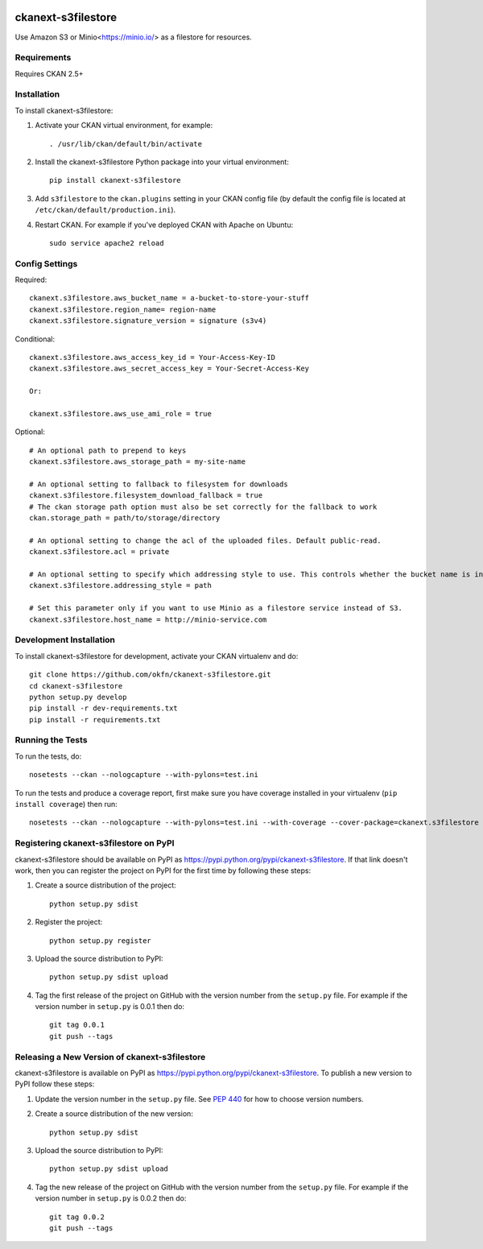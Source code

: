.. You should enable this project on travis-ci.org and coveralls.io to make
   these badges work. The necessary Travis and Coverage config files have been
   generated for you.

.. image:: https://travis-ci.com/keitaroinc/ckanext-s3filestore.svg?branch=master
    :target: https://travis-ci.com/keitaroinc/ckanext-s3filestore


.. image:: https://coveralls.io/repos/github/keitaroinc/ckanext-s3filestore/badge.svg?branch=master
     :target: https://coveralls.io/github/keitaroinc/ckanext-s3filestore?branch=master

.. image:: https://img.shields.io/badge/python-3.8-blue.svg
    :target: https://www.python.org/downloads/release/python-384/



===================
ckanext-s3filestore
===================

.. Put a description of your extension here:

Use Amazon S3 or Minio<https://minio.io/> as a filestore for resources.


------------
Requirements
------------

Requires CKAN 2.5+


------------
Installation
------------

.. Add any additional install steps to the list below.
   For example installing any non-Python dependencies or adding any required
   config settings.

To install ckanext-s3filestore:

1. Activate your CKAN virtual environment, for example::

     . /usr/lib/ckan/default/bin/activate

2. Install the ckanext-s3filestore Python package into your virtual environment::

     pip install ckanext-s3filestore

3. Add ``s3filestore`` to the ``ckan.plugins`` setting in your CKAN
   config file (by default the config file is located at
   ``/etc/ckan/default/production.ini``).

4. Restart CKAN. For example if you've deployed CKAN with Apache on Ubuntu::

     sudo service apache2 reload


---------------
Config Settings
---------------

Required::

    ckanext.s3filestore.aws_bucket_name = a-bucket-to-store-your-stuff
    ckanext.s3filestore.region_name= region-name
    ckanext.s3filestore.signature_version = signature (s3v4)

Conditional::

    ckanext.s3filestore.aws_access_key_id = Your-Access-Key-ID
    ckanext.s3filestore.aws_secret_access_key = Your-Secret-Access-Key

    Or:

    ckanext.s3filestore.aws_use_ami_role = true

Optional::

    # An optional path to prepend to keys
    ckanext.s3filestore.aws_storage_path = my-site-name

    # An optional setting to fallback to filesystem for downloads
    ckanext.s3filestore.filesystem_download_fallback = true
    # The ckan storage path option must also be set correctly for the fallback to work
    ckan.storage_path = path/to/storage/directory

    # An optional setting to change the acl of the uploaded files. Default public-read.
    ckanext.s3filestore.acl = private

    # An optional setting to specify which addressing style to use. This controls whether the bucket name is in the hostname or is part of the URL. Default auto.
    ckanext.s3filestore.addressing_style = path

    # Set this parameter only if you want to use Minio as a filestore service instead of S3.
    ckanext.s3filestore.host_name = http://minio-service.com


------------------------
Development Installation
------------------------

To install ckanext-s3filestore for development, activate your CKAN virtualenv and
do::

    git clone https://github.com/okfn/ckanext-s3filestore.git
    cd ckanext-s3filestore
    python setup.py develop
    pip install -r dev-requirements.txt
    pip install -r requirements.txt


-----------------
Running the Tests
-----------------

To run the tests, do::

    nosetests --ckan --nologcapture --with-pylons=test.ini

To run the tests and produce a coverage report, first make sure you have
coverage installed in your virtualenv (``pip install coverage``) then run::

    nosetests --ckan --nologcapture --with-pylons=test.ini --with-coverage --cover-package=ckanext.s3filestore --cover-inclusive --cover-erase --cover-tests


---------------------------------------
Registering ckanext-s3filestore on PyPI
---------------------------------------

ckanext-s3filestore should be available on PyPI as
https://pypi.python.org/pypi/ckanext-s3filestore. If that link doesn't work, then
you can register the project on PyPI for the first time by following these
steps:

1. Create a source distribution of the project::

     python setup.py sdist

2. Register the project::

     python setup.py register

3. Upload the source distribution to PyPI::

     python setup.py sdist upload

4. Tag the first release of the project on GitHub with the version number from
   the ``setup.py`` file. For example if the version number in ``setup.py`` is
   0.0.1 then do::

       git tag 0.0.1
       git push --tags


----------------------------------------------
Releasing a New Version of ckanext-s3filestore
----------------------------------------------

ckanext-s3filestore is available on PyPI as https://pypi.python.org/pypi/ckanext-s3filestore.
To publish a new version to PyPI follow these steps:

1. Update the version number in the ``setup.py`` file.
   See `PEP 440 <http://legacy.python.org/dev/peps/pep-0440/#public-version-identifiers>`_
   for how to choose version numbers.

2. Create a source distribution of the new version::

     python setup.py sdist

3. Upload the source distribution to PyPI::

     python setup.py sdist upload

4. Tag the new release of the project on GitHub with the version number from
   the ``setup.py`` file. For example if the version number in ``setup.py`` is
   0.0.2 then do::

       git tag 0.0.2
       git push --tags

